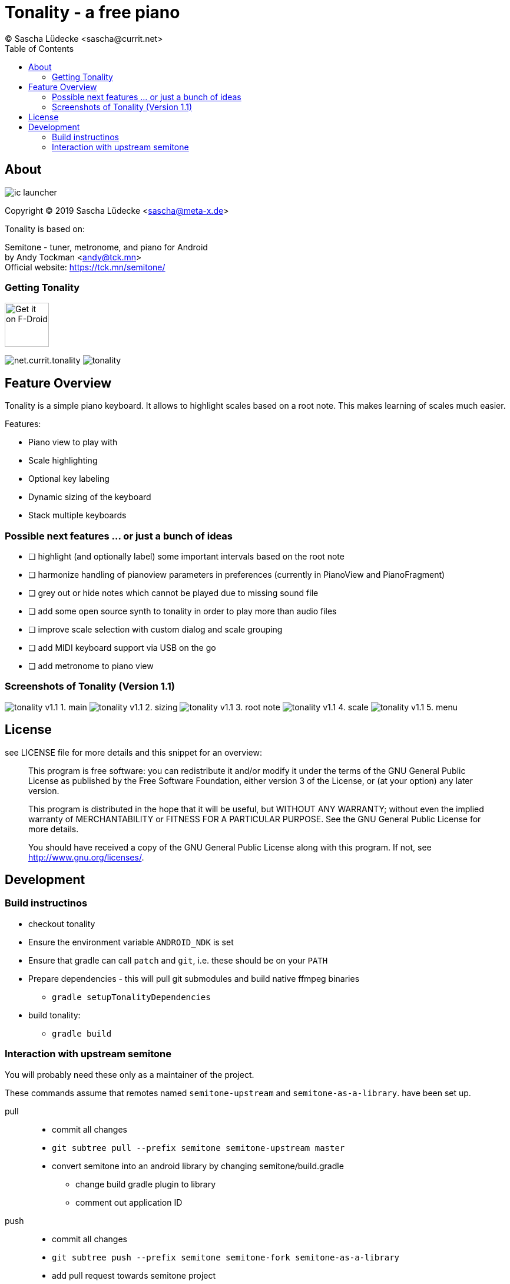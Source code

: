 = Tonality - a free piano
(C) Sascha Lüdecke <sascha@currit.net>
:toc:

== About

image:app/src/main/res/mipmap-xxhdpi/ic_launcher.png[]

Copyright (C) 2019  Sascha Lüdecke <sascha@meta-x.de>

Tonality is based on:

[%hardbreaks]
Semitone - tuner, metronome, and piano for Android
by Andy Tockman <andy@tck.mn>
Official website:     https://tck.mn/semitone/

=== Getting Tonality

image:https://f-droid.org/badge/get-it-on.png[Get it on F-Droid, height=75]

image:https://img.shields.io/f-droid/v/net.currit.tonality.svg[]
image:https://img.shields.io/github/release/sluedecke/tonality.svg?logo=github[]

== Feature Overview

Tonality is a simple piano keyboard.  It allows to highlight scales based on
a root note.  This makes learning of scales much easier.

Features:

* Piano view to play with
* Scale highlighting
* Optional key labeling
* Dynamic sizing of the keyboard
* Stack multiple keyboards

=== Possible next features ... or just a bunch of ideas

* [ ] highlight (and optionally label) some important intervals based on the root note
* [ ] harmonize handling of pianoview parameters in preferences (currently in PianoView and PianoFragment)
* [ ] grey out or hide notes which cannot be played due to missing sound file
* [ ] add some open source synth to tonality in order to play more than audio files
* [ ] improve scale selection with custom dialog and scale grouping
* [ ] add MIDI keyboard support via USB on the go
* [ ] add metronome to piano view


=== Screenshots of Tonality (Version 1.1)

image:app/src/play/listings/en-US/graphics/phone-screenshots/tonality-v1.1 - 1. main.png[]
image:app/src/play/listings/en-US/graphics/phone-screenshots/tonality-v1.1 - 2. sizing.png[]
image:app/src/play/listings/en-US/graphics/phone-screenshots/tonality-v1.1 - 3. root note.png[]
image:app/src/play/listings/en-US/graphics/phone-screenshots/tonality-v1.1 - 4. scale.png[]
image:app/src/play/listings/en-US/graphics/phone-screenshots/tonality-v1.1 - 5. menu.png[]


== License

see LICENSE file for more details and this snippet for an overview:

____
This program is free software: you can redistribute it and/or modify
it under the terms of the GNU General Public License as published by
the Free Software Foundation, either version 3 of the License, or
(at your option) any later version.

This program is distributed in the hope that it will be useful,
but WITHOUT ANY WARRANTY; without even the implied warranty of
MERCHANTABILITY or FITNESS FOR A PARTICULAR PURPOSE.  See the
GNU General Public License for more details. +

You should have received a copy of the GNU General Public License
along with this program.  If not, see <http://www.gnu.org/licenses/>.
____

== Development

=== Build instructinos

* checkout tonality
* Ensure the environment variable `ANDROID_NDK` is set
* Ensure that gradle can call `patch` and `git`, i.e. these should be on your `PATH`
* Prepare dependencies - this will pull git submodules and build native ffmpeg binaries
    - `gradle setupTonalityDependencies` +
* build tonality:
    - `gradle build`

=== Interaction with upstream semitone

You will probably need these only as a maintainer of the project.

These commands assume that remotes named `semitone-upstream` and `semitone-as-a-library`.
have been set up.

pull::
    * commit all changes
    * `git subtree pull --prefix semitone semitone-upstream master`
    * convert semitone into an android library by changing semitone/build.gradle
        - change build gradle plugin to library
        - comment out application ID

push::
    * commit all changes
    * `git subtree push --prefix semitone semitone-fork semitone-as-a-library`
    * add pull request towards semitone project